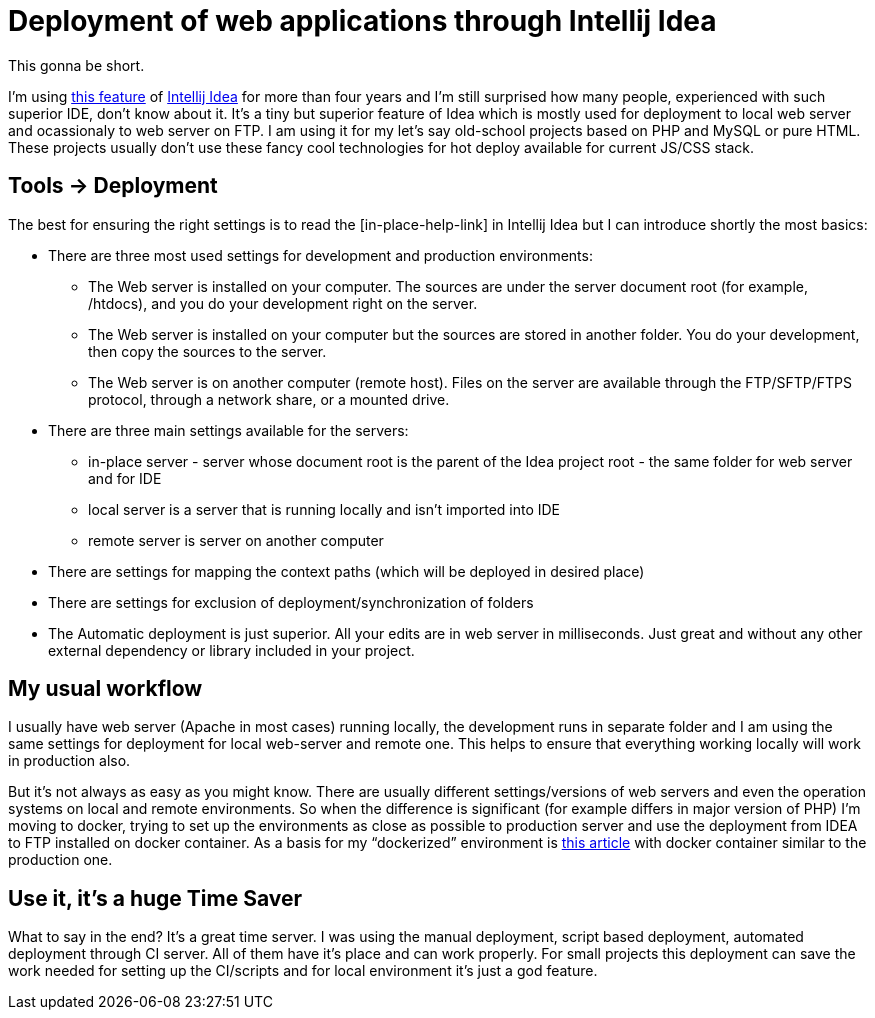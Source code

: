 = Deployment of web applications through Intellij Idea
:hp-image: /covers/deployment-of-web-applications-through-intellij-idea.jpg
:hp-tags: intellij idea, effectivity, tip
:hp-alt-title: Deployment of web applications through Intellij Idea
:published_at: 2017-03-27
:my-twitter-link: https://twitter.com/mikealdo007[twitter]
:cover-link: https://unsplash.com/collections/166804/send-the-light?photo=cLKDVvtoVZo[Will van Windergen | unsplash.com]
:ftp-deploy-link: https://www.jetbrains.com/help/idea/2017.1/deployment.html[this feature]
:idea-link: https://www.jetbrains.com/idea/[Intellij Idea]
:in-place-help-link: https://www.jetbrains.com/help/idea/2017.1/add-server-dialog.html[in-place help]
:docker-link: https://www.unixmen.com/deploy-lamp-andor-lemp-stacks-easily-using-docker/[this article]

This gonna be short.

I’m using {ftp-deploy-link} of {idea-link} for more than four years and I’m still surprised how many people, experienced with such superior IDE, don’t know about it. It’s a tiny but superior feature of Idea which is mostly used for deployment to local web server and ocassionaly to web server on FTP. I am using it for my let’s say old-school projects based on PHP and MySQL or pure HTML. These projects usually don’t use these fancy cool technologies for hot deploy available for current JS/CSS stack.

== Tools -> Deployment

The best for ensuring the right settings is to read the [in-place-help-link] in Intellij Idea but I can introduce shortly the most basics:

* There are three most used settings for development and production environments:
** The Web server is installed on your computer. The sources are under the server document root (for example, /htdocs), and you do your development right on the server.
** The Web server is installed on your computer but the sources are stored in another folder. You do your development, then copy the sources to the server.
** The Web server is on another computer (remote host). Files on the server are available through the FTP/SFTP/FTPS protocol, through a network share, or a mounted drive.
* There are three main settings available for the servers:
** in-place server - server whose document root is the parent of the Idea project root - the same folder for web server and for IDE
** local server is a server that is running locally and isn’t imported into IDE
** remote server is server on another computer
* There are settings for mapping the context paths (which will be deployed in desired place)
* There are settings for exclusion of deployment/synchronization of folders
* The Automatic deployment is just superior. All your edits are in web server in milliseconds. Just great and without any other external dependency or library included in your project.

== My usual workflow
I usually have web server (Apache in most cases) running locally, the development runs in separate folder and I am using the same settings for deployment for local web-server and remote one. This helps to ensure that everything working locally will work in production also.

But it’s not always as easy as you might know. There are usually different settings/versions of web servers and even the operation systems on local and remote environments. So when the difference is significant (for example differs in major version of PHP) I’m moving to docker, trying to set up the environments as close as possible to production server and use the deployment from IDEA to FTP installed on docker container. As a basis for my “dockerized” environment is {docker-link} with docker container similar to the production one.

== Use it, it’s a huge Time Saver

What to say in the end? It’s a great time server. I was using the manual deployment, script based deployment, automated deployment through CI server. All of them have it’s place and can work properly. For small projects this deployment can save the work needed for setting up the CI/scripts and for local environment it’s just a god feature.
